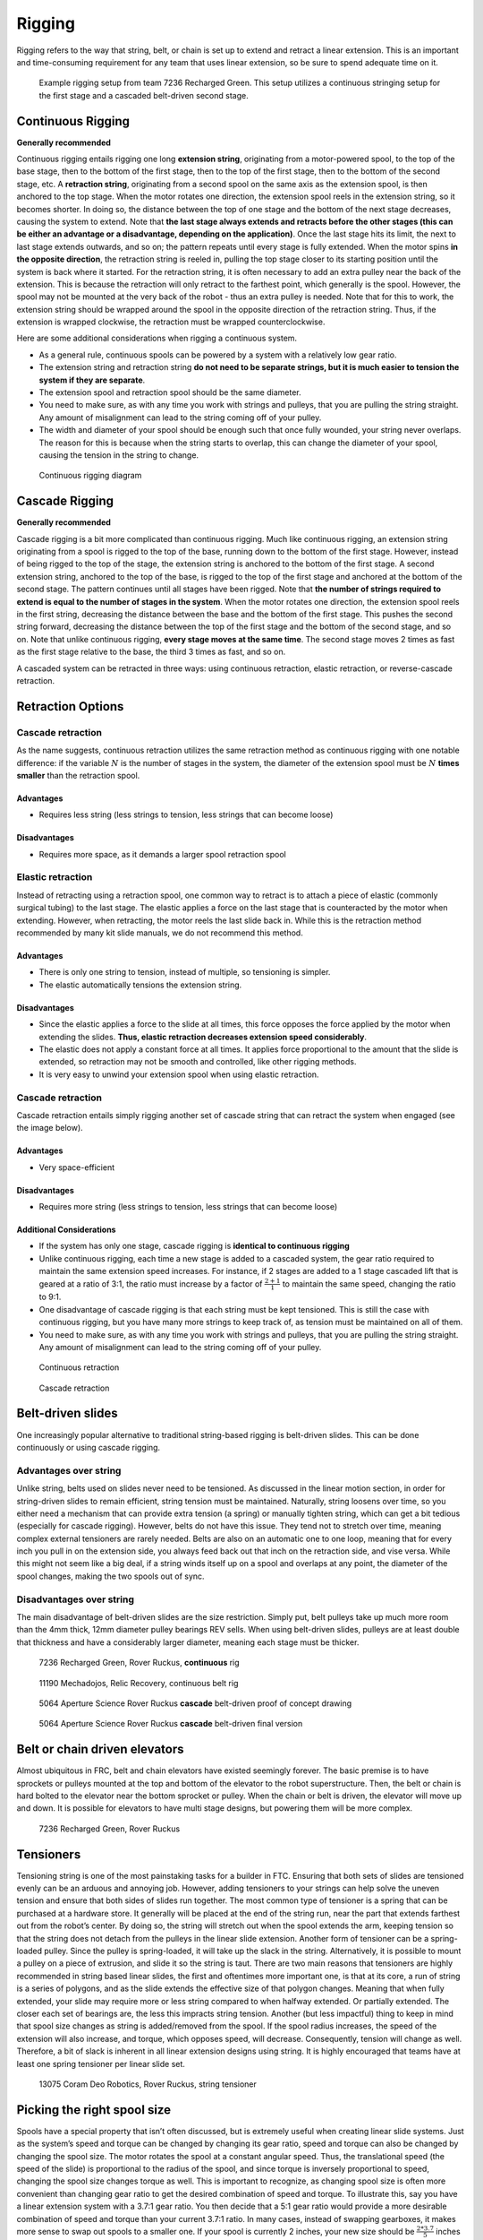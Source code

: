 =======
Rigging
=======
Rigging refers to the way that string, belt,
or chain is set up to extend and retract a linear extension.
This is an important and time-consuming requirement for any team that uses
linear extension, so be sure to spend adequate time on it.

.. figure:: images/rigging/7236-elevator-rigging.png
    :alt: The rigging for 7236's elevator in Rover Ruckus

    Example rigging setup from team 7236 Recharged Green.
    This setup utilizes a continuous stringing setup for the first stage and a
    cascaded belt-driven second stage.

Continuous Rigging
==================
**Generally recommended**

Continuous rigging entails rigging one long **extension string**,
originating from a motor-powered spool, to the top of the base stage,
then to the bottom of the first stage, then to the top of the first stage,
then to the bottom of the second stage, etc.
A **retraction string**, originating from a second spool on the same axis as
the extension spool, is then anchored to the top stage.
When the motor rotates one direction, the extension spool reels in the
extension string, so it becomes shorter.
In doing so, the distance between the top of one stage and the bottom of the
next stage decreases, causing the system to extend.
Note that **the last stage always extends and retracts before the other stages
(this can be either an advantage or a disadvantage,
depending on the application)**.
Once the last stage hits its limit, the next to last stage extends outwards,
and so on; the pattern repeats until every stage is fully extended.
When the motor spins **in the opposite direction**,
the retraction string is reeled in,
pulling the top stage closer to its starting position until the system is back
where it started.
For the retraction string, it is often necessary to add an extra pulley near
the back of the extension.
This is because the retraction will only retract to the farthest point,
which generally is the spool.
However, the spool may not be mounted at the very back of the robot -
thus an extra pulley is needed.
Note that for this to work, the extension string should be wrapped around the
spool in the opposite direction of the retraction string.
Thus, if the extension is wrapped clockwise,
the retraction must be wrapped counterclockwise.

Here are some additional considerations when rigging a continuous system.

* As a general rule, continuous spools can be powered by a system with a
  relatively low gear ratio.
* The extension string and retraction string **do not need to be separate
  strings, but it is much easier to tension the system if they are separate**.
* The extension spool and retraction spool should be the same diameter.
* You need to make sure, as with any time you work with strings and pulleys,
  that you are pulling the string straight.
  Any amount of misalignment can lead to the string coming off of your pulley.
* The width and diameter of your spool should be enough such that once fully
  wounded, your string never overlaps.
  The reason for this is because when the string starts to overlap,
  this can change the diameter of your spool,
  causing the tension in the string to change.

.. figure:: images/rigging/continuous-rigging-diagram.jpg
    :alt: A diagram of continuous rigging

    Continuous rigging diagram

Cascade Rigging
===============
**Generally recommended**

Cascade rigging is a bit more complicated than continuous rigging.
Much like continuous rigging, an extension string originating from a spool is
rigged to the top of the base, running down to the bottom of the first stage.
However, instead of being rigged to the top of the stage,
the extension string is anchored to the bottom of the first stage.
A second extension string, anchored to the top of the base,
is rigged to the top of the first stage and anchored at the bottom of the
second stage.
The pattern continues until all stages have been rigged.
Note that **the number of strings required to extend is equal to the number of
stages in the system**.
When the motor rotates one direction,
the extension spool reels in the first string,
decreasing the distance between the base and the bottom of the first stage.
This pushes the second string forward, decreasing the distance between the top
of the first stage and the bottom of the second stage, and so on.
Note that unlike continuous rigging, **every stage moves at the same time**.
The second stage moves 2 times as fast as the first stage relative to the base,
the third 3 times as fast, and so on.

A cascaded system can be retracted in three ways:
using continuous retraction, elastic retraction, or reverse-cascade retraction.

Retraction Options
==================
Cascade retraction
------------------
As the name suggests, continuous retraction utilizes the same retraction method
as continuous rigging with one notable difference:
if the variable :math:`N` is the number of stages in the system,
the diameter of the extension spool must be :math:`N` **times smaller**
than the retraction spool.

Advantages
^^^^^^^^^^

* Requires less string
  (less strings to tension, less strings that can become loose)

Disadvantages
^^^^^^^^^^^^^

* Requires more space, as it demands a larger spool retraction spool

Elastic retraction
------------------
Instead of retracting using a retraction spool,
one common way to retract is to attach a piece of elastic
(commonly surgical tubing) to the last stage.
The elastic applies a force on the last stage that is counteracted by the motor
when extending.
However, when retracting, the motor reels the last slide back in.
While this is the retraction method recommended by many kit slide manuals,
we do not recommend this method.

Advantages
^^^^^^^^^^

* There is only one string to tension, instead of multiple, so tensioning is
  simpler.
* The elastic automatically tensions the extension string.

Disadvantages
^^^^^^^^^^^^^

* Since the elastic applies a force to the slide at all times, this force
  opposes the force applied by the motor when extending the slides.
  **Thus, elastic retraction decreases extension speed considerably**.
* The elastic does not apply a constant force at all times.
  It applies force proportional to the amount that the slide is extended,
  so retraction may not be smooth and controlled, like other rigging methods.
* It is very easy to unwind your extension spool when using elastic retraction.

Cascade retraction
------------------
Cascade retraction entails simply rigging another set of cascade string that
can retract the system when engaged (see the image below).

Advantages
^^^^^^^^^^

* Very space-efficient

Disadvantages
^^^^^^^^^^^^^

* Requires more string
  (less strings to tension, less strings that can become loose)

Additional Considerations
^^^^^^^^^^^^^^^^^^^^^^^^^

* If the system has only one stage, cascade rigging is
  **identical to continuous rigging**
* Unlike continuous rigging, each time a new stage is added to a cascaded
  system, the gear ratio required to maintain the same extension speed
  increases.
  For instance, if 2 stages are added to a 1 stage cascaded lift that is geared
  at a ratio of 3:1, the ratio must increase by a factor of
  :math:`\frac{2+1}{1}` to maintain the same speed, changing the ratio to 9:1.
* One disadvantage of cascade rigging is that each string must be kept
  tensioned.
  This is still the case with continuous rigging,
  but you have many more strings to keep track of,
  as tension must be maintained on all of them.
* You need to make sure, as with any time you work with strings and pulleys,
  that you are pulling the string straight.
  Any amount of misalignment can lead to the string coming off of your pulley.

.. figure:: images/rigging/continuous-retraction.jpg
    :alt: A diagram of continuous retraction

    Continuous retraction


.. figure:: images/rigging/cascading-retraction.png
    :alt: A diagram of cascading retraction

    Cascade retraction

Belt-driven slides
==================
One increasingly popular alternative to traditional string-based rigging is
belt-driven slides.
This can be done continuously or using cascade rigging.

Advantages over string
----------------------
Unlike string, belts used on slides never need to be tensioned.
As discussed in the linear motion section,
in order for string-driven slides to remain efficient,
string tension must be maintained.
Naturally, string loosens over time,
so you either need a mechanism that can provide extra tension (a spring) or
manually tighten string,
which can get a bit tedious (especially for cascade rigging).
However, belts do not have this issue.
They tend not to stretch over time,
meaning complex external tensioners are rarely needed.
Belts are also on an automatic one to one loop, meaning that for every inch you
pull in on the extension side, you always feed back out that inch on the
retraction side, and vise versa.
While this might not seem like a big deal,
if a string winds itself up on a spool and overlaps at any point,
the diameter of the spool changes, making the two spools out of sync.

Disadvantages over string
-------------------------
The main disadvantage of belt-driven slides are the size restriction.
Simply put, belt pulleys take up much more room than the 4mm thick,
12mm diameter pulley bearings REV sells.
When using belt-driven slides, pulleys are at least double that thickness and
have a considerably larger diameter, meaning each stage must be thicker.

.. figure:: images/rigging/7236-continuous-belt.png
    :alt: 7236's Rover Ruckus' robot's belt rigging

    7236 Recharged Green, Rover Ruckus, **continuous** rig

.. figure:: images/rigging/11190-continuous-belt.jpg
    :alt: 11190's Relic Recovery robot's belt rigging

    11190 Mechadojos, Relic Recovery, continuous belt rig

.. figure:: images/rigging/5064-cascading-belt-diagram.jpg
    :alt: 5064's cascading belt rigging diagram

    5064 Aperture Science Rover Ruckus **cascade** belt-driven proof of concept drawing

.. figure:: images/rigging/5064-cascading-belt.png
    :alt: 5064's cascading belt rigging

    5064 Aperture Science Rover Ruckus **cascade** belt-driven final version

Belt or chain driven elevators
==============================
Almost ubiquitous in FRC, belt and chain elevators have existed seemingly
forever.
The basic premise is to have sprockets or pulleys mounted at the top and bottom
of the elevator to the robot superstructure.
Then, the belt or chain is hard bolted to the elevator near the bottom sprocket
or pulley.
When the chain or belt is driven, the elevator will move up and down.
It is possible for elevators to have multi stage designs,
but powering them will be more complex.

.. figure:: images/rigging/7236-belt-driven-elevator.jpg
    :alt: 7236's belt driven elevator

    7236 Recharged Green, Rover Ruckus

Tensioners
==========
Tensioning string is one of the most painstaking tasks for a builder in FTC.
Ensuring that both sets of slides are tensioned evenly can be an arduous and
annoying job.
However, adding tensioners to your strings can help solve the uneven tension
and ensure that both sides of slides run together.
The most common type of tensioner is a spring that can be purchased at a
hardware store.
It generally will be placed at the end of the string run, near the part that
extends farthest out from the robot’s center.
By doing so, the string will stretch out when the spool extends the arm,
keeping tension so that the string does not detach from the pulleys in the
linear slide extension.
Another form of tensioner can be a spring-loaded pulley.
Since the pulley is spring-loaded, it will take up the slack in the string.
Alternatively, it is possible to mount a pulley on a piece of extrusion,
and slide it so the string is taut.
There are two main reasons that tensioners are highly recommended in string
based linear slides, the first and oftentimes more important one,
is that at its core, a run of string is a series of polygons,
and as the slide extends the effective size of that polygon changes.
Meaning that when fully extended,
your slide may require more or less string compared to when halfway extended.
Or partially extended.
The closer each set of bearings are,
the less this impracts string tension.
Another (but less impactful) thing to keep in mind that spool size changes as
string is added/removed from the spool.
If the spool radius increases, the speed of the extension will also increase,
and torque, which opposes speed, will decrease.
Consequently, tension will change as well.
Therefore, a bit of slack is inherent in all linear extension designs using
string.
It is highly encouraged that teams have at least one spring tensioner per
linear slide set.

.. image:: images/tensioners/13075-slides.png
    :alt: An image of 13075 linear slides

.. figure:: images/tensioners/13075-string-tensioner.png
    :alt: An image of 13075 linear slide's string tensioner

    13075 Coram Deo Robotics, Rover Ruckus, string tensioner

Picking the right spool size
============================
Spools have a special property that isn’t often discussed,
but is extremely useful when creating linear slide systems.
Just as the system’s speed and torque can be changed by changing its gear
ratio, speed and torque can also be changed by changing the spool size.
The motor rotates the spool at a constant angular speed.
Thus, the translational speed (the speed of the slide)
is proportional to the radius of the spool,
and since torque is inversely proportional to speed,
changing the spool size changes torque as well.
This is important to recognize, as changing spool size is often more convenient
than changing gear ratio to get the desired combination of speed and torque.
To illustrate this, say you have a linear extension system with a
3.7:1 gear ratio.
You then decide that a 5:1 gear ratio would provide a more desirable
combination of speed and torque than your current 3.7:1 ratio.
In many cases, instead of swapping gearboxes,
it makes more sense to swap out spools to a smaller one.
If your spool is currently 2 inches, your new size should be
:math:`\frac{2*3.7}{5}` inches to achieve the same result.
You also need to make sure that when fully wrapped on the spool,
your cable or string doesn’t overlap.
Overlapping can result in a change in spool diameter,
which will change the tension in your string.

Cable management
================
When extending outwards, wire management becomes increasingly important.
Obviously, it is a necessity to use wires slightly longer than the extension
length.
However, it is not recommended that these wires are left unprotected,
as they can get tangled or caught in the slides much more easily than with
protection.
In general, teams should ensure that wires never protrude outside the
structural parts of the robot, because they can get caught on other robots or
game pieces.
This can be accomplished by cable ties or Velcro ties,
or by using acrylic plate to keep wires inside.
However, for linear extensions, other forms of cable management are needed.
The two types of cable management recommended are cable carrier and
retractable coil cord.
Refer to the :doc:`Electronics and Wiring <../electronics/index>`
section for more information.

Cable Carrier/Drag Chain
------------------------
Cable carrier, the standard wire management method within industry,
is plastic chain links with a hollow center.
Cables are placed inside the chain, allowing the system to extend indefinitely.
The links are somewhat stiff yet flexible,
allowing cable chain to bend when the extension is retracted and straighten
when extended.
They typically are stiff enough not to sag excessively when retracted.

Here are some links to various drag chain products:

* `igus cable carrier <https://www.igus.com/info/energy-chains-e2-micro-small-cable-carrier>`_
* `uxcell 10x10mm drag chain, from Amazon <https://www.amazon.com/uxcell-InnerH-InnerW-Plastic-Carrier/dp/B01LX02PSW/ref=sr_1_1?keywords=drag%2Bchain&qid=1566188144&s=gateway&sr=8-1&th=1>`_

Advantages
^^^^^^^^^^

* Difficult to get tangled/hooked onto other objects or robots
* Sturdy and durable
* Protects wires very well

Disadvantages
^^^^^^^^^^^^^

* Large form factor, takes up a lot of space
* Links need to be added if additional extension is needed
* Can be on the heavy side, especially with a long length of drag chain

.. figure:: images/cable-management/7236-cable-carrier.png
    :alt: 7236's Rover Ruckus robot with cable carriers visible

    7236 Recharged Green, Rover Ruckus
    Cable carrier on the left side of their horizontal slides and the right
    side of vertical slides

Retractable Coil Cord
---------------------
While not common within industry, coil cords are still very common
(coil cord is a nearly ubiquitous staple of older telephones).
Retractable coil cord is more flexible than cable carriers,
stretching when extended.

Here are some links to coil cord products:

* `Cable Science NEC (non-electric cord) <https://www.cablescience.com/coils/nec/nec-series.html>`_

Advantages
^^^^^^^^^^

* Very space-efficient
* Flexible and can usually extend to any length needed
  (unlike cable carriers, no new links ever need to be added)

Disadvantages
^^^^^^^^^^^^^

* Can get tangled more easily, as it is less stiff than drag chain

.. image:: images/cable-management/10030-coil-cord-1.png
    :alt: 10030's robot's coil cord


.. figure:: images/cable-management/10030-coil-cord-2.png
    :alt: 10030's robot's coil cord

    10030 7 Sigma Robotics, Relic Recovery
    Coil-cord on horizontal extension mechanism
